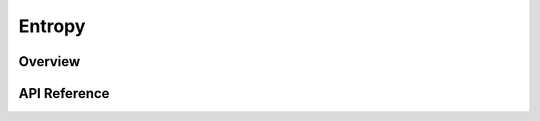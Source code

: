 .. _entropy_interface:

Entropy
#######

Overview
********


API Reference
*************

.. doxygengroup:: entropy_interface
   :project: Zephyr

